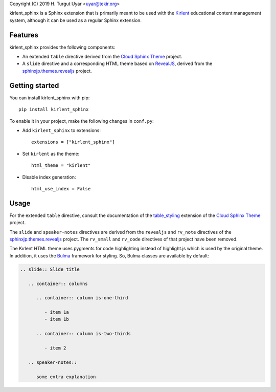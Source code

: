 Copyright (C) 2019 H. Turgut Uyar <uyar@tekir.org>

kirlent_sphinx is a Sphinx extension that is primarily meant to be used with
the `Kırlent`_ educational content management system, although it can be used
as a regular Sphinx extension.

Features
--------

kirlent_sphinx provides the following components:

- An extended ``table`` directive derived from the `Cloud Sphinx Theme`_
  project.

- A ``slide`` directive and a corresponding HTML theme based on `RevealJS`_,
  derived from the `sphinxjp.themes.revealjs`_ project.

Getting started
---------------

You can install kirlent_sphinx with pip::

  pip install kirlent_sphinx

To enable it in your project, make the following changes in ``conf.py``:

- Add ``kirlent_sphinx`` to extensions::

    extensions = ["kirlent_sphinx"]

- Set ``kirlent`` as the theme::

    html_theme = "kirlent"

- Disable index generation::

    html_use_index = False

Usage
-----

For the extended ``table`` directive, consult the documentation
of the `table_styling`_ extension of the `Cloud Sphinx Theme`_ project.

The ``slide`` and ``speaker-notes`` directives are derived from the
``revealjs`` and ``rv_note`` directives of the `sphinxjp.themes.revealjs`_
project. The ``rv_small`` and ``rv_code`` directives of that project have been
removed.

The Kırlent HTML theme uses pygments for code highlighting instead of
highlight.js which is used by the original theme. In addition, it uses
the `Bulma`_ framework for styling. So, Bulma classes are available
by default:

.. code-block:: rest

    .. slide:: Slide title

       .. container:: columns

          .. container:: column is-one-third

             - item 1a
             - item 1b

          .. container:: column is-two-thirds

             - item 2

       .. speaker-notes::

          some extra explanation

.. _Kırlent: https://gitlab.com/tekir/kirlent/
.. _Cloud Sphinx Theme: https://cloud-sptheme.readthedocs.io/en/latest/
.. _table_styling: https://cloud-sptheme.readthedocs.io/en/latest/lib/cloud_sptheme.ext.table_styling.html
.. _sphinxjp.themes.revealjs: https://github.com/tell-k/sphinxjp.themes.revealjs
.. _RevealJS: https://revealjs.com/
.. _Bulma: https://bulma.io/
